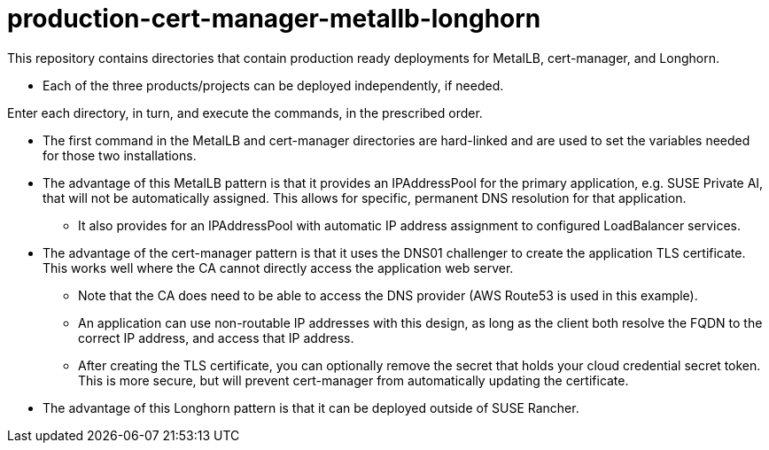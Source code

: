 # production-cert-manager-metallb-longhorn

This repository contains directories that contain production ready deployments for MetalLB, cert-manager, and Longhorn.

* Each of the three products/projects can be deployed independently, if needed.

Enter each directory, in turn, and execute the commands, in the prescribed order. 

* The first command in the MetalLB and cert-manager directories are hard-linked and are used to set the variables needed for those two installations.

* The advantage of this MetalLB pattern is that it provides an IPAddressPool for the primary application, e.g. SUSE Private AI, that will not be automatically assigned. This allows for specific, permanent DNS resolution for that application.

** It also provides for an IPAddressPool with automatic IP address assignment to configured LoadBalancer services.

* The advantage of the cert-manager pattern is that it uses the DNS01 challenger to create the application TLS certificate. This works well where the CA cannot directly access the application web server. 

** Note that the CA does need to be able to access the DNS provider (AWS Route53 is used in this example).

** An application can use non-routable IP addresses with this design, as long as the client both resolve the FQDN to the correct IP address, and access that IP address.

** After creating the TLS certificate, you can optionally remove the secret that holds your cloud credential secret token. This is more secure, but will prevent cert-manager from automatically updating the certificate.

* The advantage of this Longhorn pattern is that it can be deployed outside of SUSE Rancher. 

